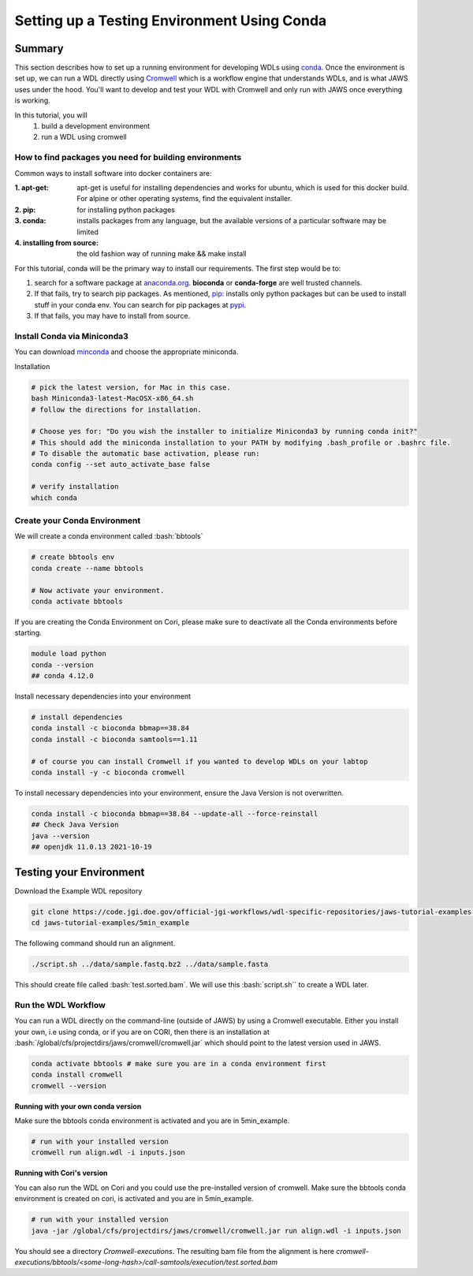 ============================================
Setting up a Testing Environment Using Conda
============================================

.. role:: bash(code)
   :language: bash

*******
Summary
*******
This section describes how to set up a running environment for developing WDLs using `conda <https://conda.io/projects/conda/en/latest/user-guide/tasks/manage-environments.html?highlight=environment>`_.  Once the environment is set up, we can run a WDL directly using `Cromwell <https://Cromwell.readthedocs.io/en/stable/>`_ which is a workflow engine that understands WDLs, and is what JAWS uses under the hood. You'll want to develop and test your WDL with Cromwell and only run with JAWS once everything is working.

In this tutorial, you will
	1. build a development environment
	2. run a WDL using cromwell


How to find packages you need for building environments
+++++++++++++++++++++++++++++++++++++++++++++++++++++++
Common ways to install software into docker containers are:

:1. **apt-get**:                 apt-get is useful for installing dependencies and works for ubuntu, which is used for this docker build. For alpine or other operating systems, find the equivalent installer.
:2. **pip**:                     for installing python packages
:3. **conda**:                   installs packages from any language, but the available versions of a particular software may be limited
:4. **installing from source**:  the old fashion way of running make && make install

For this tutorial, conda will be the primary way to install our requirements.  The first step would be to:

1. search for a software package at `anaconda.org <https://anaconda.org/>`_. **bioconda** or **conda-forge** are well trusted channels.
2. If that fails, try to search pip packages. As mentioned, `pip: <https://docs.python.org/3/installing/index.html>`_ installs only python packages but can be used to install stuff in your conda env.  You can search for pip packages at `pypi <https://pypi.org/>`_.
3. If that fails, you may have to install from source.


Install Conda via Miniconda3
++++++++++++++++++++++++++++
You can download `minconda <https://docs.conda.io/en/latest/miniconda.html>`_ and choose the appropriate miniconda.

Installation

.. code-block:: text

   # pick the latest version, for Mac in this case.
   bash Miniconda3-latest-MacOSX-x86_64.sh
   # follow the directions for installation.

   # Choose yes for: "Do you wish the installer to initialize Miniconda3 by running conda init?"
   # This should add the miniconda installation to your PATH by modifying .bash_profile or .bashrc file.
   # To disable the automatic base activation, please run:
   conda config --set auto_activate_base false
   
   # verify installation
   which conda


Create your Conda Environment
++++++++++++++++++++++++++++++
We will create a conda environment called :bash:`bbtools`

.. code-block:: text

   # create bbtools env
   conda create --name bbtools

   # Now activate your environment.
   conda activate bbtools

.. raw:: html

   <details>
   <summary style="color: #448ecf";>Create your Conda Environment on Cori</summary>

If you are creating the Conda Environment on Cori, please make sure to deactivate all the Conda environments before starting. 

.. code-block:: text

   module load python
   conda --version
   ## conda 4.12.0

.. raw:: html

    </details>
    <br>

Install necessary dependencies into your environment

.. code-block:: text

   # install dependencies
   conda install -c bioconda bbmap==38.84
   conda install -c bioconda samtools==1.11

   # of course you can install Cromwell if you wanted to develop WDLs on your labtop
   conda install -y -c bioconda cromwell

.. raw:: html

   <details>
   <summary style="color: #448ecf";>Create your Conda Environment on Cori</summary>

To install necessary dependencies into your environment, ensure the Java Version is not overwritten. 

.. code-block:: text

   conda install -c bioconda bbmap==38.84 --update-all --force-reinstall
   ## Check Java Version
   java --version
   ## openjdk 11.0.13 2021-10-19

.. raw:: html

    </details>
    <br>
    
************************
Testing your Environment
************************
Download the Example WDL repository

.. code-block:: text

  git clone https://code.jgi.doe.gov/official-jgi-workflows/wdl-specific-repositories/jaws-tutorial-examples.git
  cd jaws-tutorial-examples/5min_example

The following command should run an alignment.

.. code-block:: text

	./script.sh ../data/sample.fastq.bz2 ../data/sample.fasta

This should create file called :bash:`test.sorted.bam`.  We will use this :bash:`script.sh`` to create a WDL later.


Run the WDL Workflow
++++++++++++++++++++
You can run a WDL directly on the command-line (outside of JAWS) by using a Cromwell executable. Either you install your own, i.e using conda, or if you are on CORI, then there is an installation at :bash:`/global/cfs/projectdirs/jaws/cromwell/cromwell.jar` which should point to the latest version used in JAWS.

.. raw:: html

    <details>
    <summary style=color: #448ecf;>Installing your own Cromwell</summary>

.. code-block:: text

    conda activate bbtools # make sure you are in a conda environment first
    conda install cromwell
    cromwell --version

.. raw:: html

    </details>
    <br><br>


**Running with your own conda version**

Make sure the bbtools conda environment is activated and you are in 5min_example.

.. code-block:: text

  # run with your installed version
  cromwell run align.wdl -i inputs.json


**Running with Cori's version**

You can also run the WDL on Cori and you could use the pre-installed version of cromwell.  Make sure the bbtools conda environment is created on cori, is activated and you are in 5min_example.

.. code-block:: text

  # run with your installed version
  java -jar /global/cfs/projectdirs/jaws/cromwell/cromwell.jar run align.wdl -i inputs.json


You should see a directory `Cromwell-executions`.
The resulting bam file from the alignment is here `cromwell-executions/bbtools/<some-long-hash>/call-samtools/execution/test.sorted.bam`
